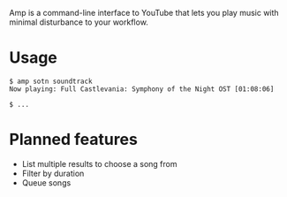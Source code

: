 Amp is a command-line interface to YouTube that lets you play music with minimal disturbance to your workflow.

* Usage
#+BEGIN_EXAMPLE
$ amp sotn soundtrack
Now playing: Full Castlevania: Symphony of the Night OST [01:08:06]

$ ...
#+END_EXAMPLE

* Planned features
- List multiple results to choose a song from
- Filter by duration
- Queue songs
